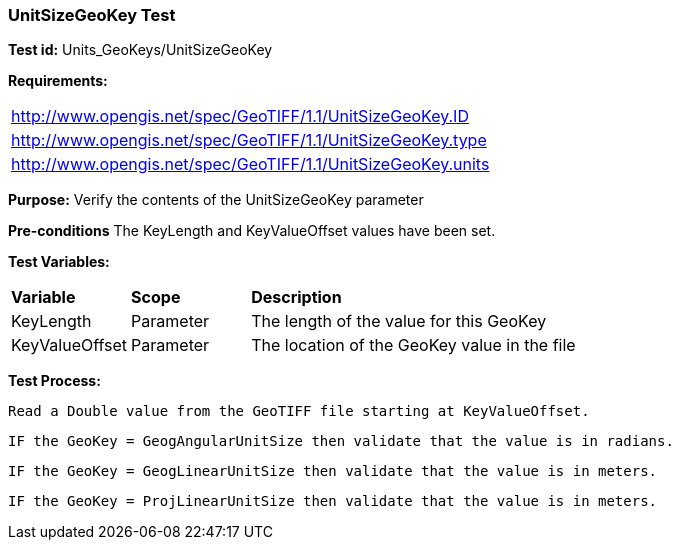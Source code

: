 === UnitSizeGeoKey Test

*Test id:* Units_GeoKeys/UnitSizeGeoKey

*Requirements:* 

[width="100%"]
|===
|http://www.opengis.net/spec/GeoTIFF/1.1/UnitSizeGeoKey.ID 
|http://www.opengis.net/spec/GeoTIFF/1.1/UnitSizeGeoKey.type
|http://www.opengis.net/spec/GeoTIFF/1.1/UnitSizeGeoKey.units
|===

*Purpose:* Verify the contents of the UnitSizeGeoKey parameter

*Pre-conditions* The KeyLength and KeyValueOffset values have been set. 

*Test Variables:*

[cols=">20,^20,<80",width="100%", Options="header"]
|===
^|**Variable** ^|**Scope** ^|**Description**
|KeyLength |Parameter |The length of the value for this GeoKey
|KeyValueOffset |Parameter |The location of the GeoKey value in the file 
|===

*Test Process:*

    Read a Double value from the GeoTIFF file starting at KeyValueOffset.
    
    IF the GeoKey = GeogAngularUnitSize then validate that the value is in radians.
    
    IF the GeoKey = GeogLinearUnitSize then validate that the value is in meters.
    
    IF the GeoKey = ProjLinearUnitSize then validate that the value is in meters.
